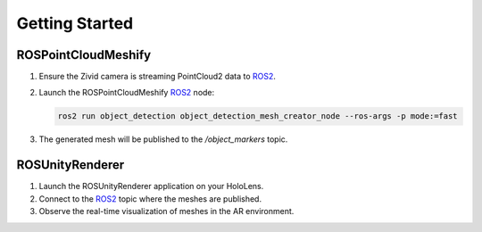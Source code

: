 Getting Started
===============

ROSPointCloudMeshify
--------------------

1. Ensure the Zivid camera is streaming PointCloud2 data to `ROS2 <https://github.com/ros2/ros2>`__.
2. Launch the ROSPointCloudMeshify `ROS2 <https://github.com/ros2/ros2>`__ node:

   .. code-block:: bash

      ros2 run object_detection object_detection_mesh_creator_node --ros-args -p mode:=fast

3. The generated mesh will be published to the `/object_markers` topic.

ROSUnityRenderer
----------------

1. Launch the ROSUnityRenderer application on your HoloLens.
2. Connect to the `ROS2 <https://github.com/ros2/ros2>`__ topic where the meshes are published.
3. Observe the real-time visualization of meshes in the AR environment.
